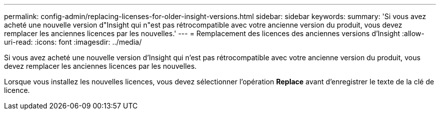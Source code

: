 ---
permalink: config-admin/replacing-licenses-for-older-insight-versions.html 
sidebar: sidebar 
keywords:  
summary: 'Si vous avez acheté une nouvelle version d"Insight qui n"est pas rétrocompatible avec votre ancienne version du produit, vous devez remplacer les anciennes licences par les nouvelles.' 
---
= Remplacement des licences des anciennes versions d'Insight
:allow-uri-read: 
:icons: font
:imagesdir: ../media/


[role="lead"]
Si vous avez acheté une nouvelle version d'Insight qui n'est pas rétrocompatible avec votre ancienne version du produit, vous devez remplacer les anciennes licences par les nouvelles.

Lorsque vous installez les nouvelles licences, vous devez sélectionner l'opération *Replace* avant d'enregistrer le texte de la clé de licence.
